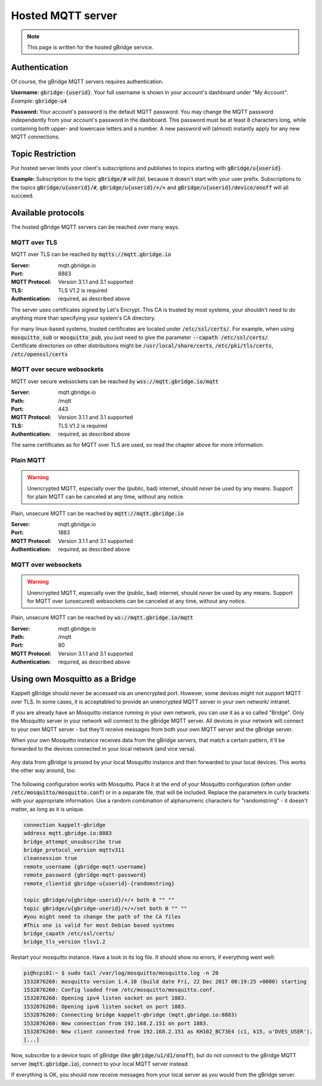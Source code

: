 Hosted MQTT server
=============================

.. NOTE::
   This page is written for the hosted gBridge service.

Authentication
-----------------
Of course, the gBridge MQTT servers requires authentication.

**Username:** :code:`gbridge-{userid}`. Your full username is shown in your account's dashboard under "My Account". *Example:* :code:`gbridge-u4`

**Password:** Your account's password is the default MQTT password. You may change the MQTT password independently from your account's password in the dashboard. This password must be at least 8 characters long, while containing both upper- and lowercase letters and a number. A new password will (almost) instantly apply for any new MQTT connections.

Topic Restriction
-------------------
Pur hosted server limits your client's subscriptions and publishes to topics starting with :code:`gBridge/u{userid}`.

**Example:** Subscription to the topic :code:`gBridge/#` will *fail*, because it doesn't start with your user prefix. Subscriptions to the topics :code:`gBridge/u{userid}/#`, :code:`gBridge/u{userid}/+/+` and :code:`gBridge/u{userid}/device/onoff` will all succeed.

Available protocols
---------------------

The hosted gBridge MQTT servers can be reached over many ways.

MQTT over TLS
~~~~~~~~~~~~~~~~
MQTT over TLS can be reached by :code:`mqtts://mqtt.gbridge.io`

:Server: mqtt.gbridge.io
:Port: 8883
:MQTT Protocol: Version 3.1.1 and 3.1 supported
:TLS: TLS V1.2 is required
:Authentication: required, as described above

The server uses certificates signed by Let's Encrypt. This CA is trusted by most systems, your shouldn't need to do anything more than specifying your system's CA directory.

| For many linux-based systems, trusted certificates are located under :code:`/etc/ssl/certs/`. For example, when using :code:`mosquitto_sub`  or :code:`mosquitto_pub`, you just need to give the parameter :code:`--capath /etc/ssl/certs/`.
| Certificate directories on other distributions might be :code:`/usr/local/share/certs`, :code:`/etc/pki/tls/certs`, :code:`/etc/openssl/certs`

MQTT over secure websockets
~~~~~~~~~~~~~~~~~~~~~~~~~~~~~~~
MQTT over secure websockets can be reached by :code:`wss://mqtt.gbridge.io/mqtt`

:Server: mqtt.gbridge.io
:Path: /mqtt
:Port: 443
:MQTT Protocol: Version 3.1.1 and 3.1 supported
:TLS: TLS V1.2 is required
:Authentication: required, as described above

The same certificates as for MQTT over TLS are used, so read the chapter above for more information.

Plain MQTT
~~~~~~~~~~~~~~
.. WARNING::
   Unencrypted MQTT, especially over the (public, bad) internet, should *never* be used by any means. Support for plain MQTT can be canceled at any time, without any notice.

Plain, unsecure MQTT can be reached by :code:`mqtt://mqtt.gbridge.io`

:Server: mqtt.gbridge.io
:Port: 1883
:MQTT Protocol: Version 3.1.1 and 3.1 supported 
:Authentication: required, as described above

MQTT over websockets
~~~~~~~~~~~~~~~~~~~~~~
.. WARNING::
   Unencrypted MQTT, especially over the (public, bad) internet, should *never* be used by any means. Support for MQTT over (unsecured) websockets can be canceled at any time, without any notice.

Plain, unsecure MQTT can be reached by :code:`ws://mqtt.gbridge.io/mqtt`

:Server: mqtt.gbridge.io
:Path: /mqtt
:Port: 80
:MQTT Protocol: Version 3.1.1 and 3.1 supported 
:Authentication: required, as described above

.. _mqttServer-mosquittoBridge:

Using own Mosquitto as a Bridge
-----------------------------------

Kappelt gBridge should *never* be accessed via an unencrypted port. However, some devices might not support MQTT over TLS. In some cases, it is acceptabled to provide an unencrypted MQTT server in your own network/ intranet.

If you are already have an Mosquitto instance running in your own network, you can use it as a so called "Bridge". Only the Mosquitto server in your network will connect to the gBridge MQTT server. All devices in your network will connect to your own MQTT server - but they'll receive messages from both your own MQTT server and the gBridge server.

When your own Mosquitto instance receives data from the gBridge servers, that match a certain pattern, it'll be forwarded to the devices connected in your local network (and vice versa).

.. figure:: ../_static/scheme-mosquitto-bridge.png
   :width: 100%
   :align: center
   :alt: Local request for gBridge are proxied through your local mosquitto server.
   :figclass: align-center

   Any data from gBridge is proxied by your local Mosquitto instance and then forwarded to your local devices. This works the other way around, too.

The following configuration works with Mosquitto. Place it at the end of your Mosquitto configuration (often under :code:`/etc/mosquitto/mosquitto.conf`) or in a separate file, that will be included. Replace the parameters in curly brackets with your appropriate information. Use a random combination of alphanumeric characters for "randomstring" - it doesn't matter, as long as it is unique.

.. code-block:: aconf

    connection kappelt-gbridge
    address mqtt.gbridge.io:8883
    bridge_attempt_unsubscribe true
    bridge_protocol_version mqttv311
    cleansession true
    remote_username {gbridge-mqtt-username}
    remote_password {gbridge-mqtt-password}
    remote_clientid gbridge-u{userid}-{randomstring}

    topic gBridge/u{gbridge-userid}/+/+ both 0 "" ""
    topic gBridge/u{gbridge-userid}/+/+/set both 0 "" ""
    #you might need to change the path of the CA files
    #This one is valid for most Debian based systems
    bridge_capath /etc/ssl/certs/
    bridge_tls_version tlsv1.2

Restart your mosquitto instance. Have a look in its log file. It should show no errors, if everything went well:

.. code-block:: bash

    pi@hcpi01:~ $ sudo tail /var/log/mosquitto/mosquitto.log -n 20
    1532876260: mosquitto version 1.4.10 (build date Fri, 22 Dec 2017 08:19:25 +0000) starting
    1532876260: Config loaded from /etc/mosquitto/mosquitto.conf.
    1532876260: Opening ipv4 listen socket on port 1883.
    1532876260: Opening ipv6 listen socket on port 1883.
    1532876260: Connecting bridge kappelt-gbridge (mqtt.gbridge.io:8883)
    1532876260: New connection from 192.168.2.151 on port 1883.
    1532876260: New client connected from 192.168.2.151 as KH102_BC73E4 (c1, k15, u'DVES_USER').
    [...]

Now, subscribe to a device topic of gBridge (like :code:`gBridge/u1/d1/onoff`), but do *not* connect to the gBridge MQTT server (:code:`mqtt.gbridge.io`), connect to your local MQTT server instead.

If everything is OK, you should now receive messages from your local server as you would from the gBridge server.
